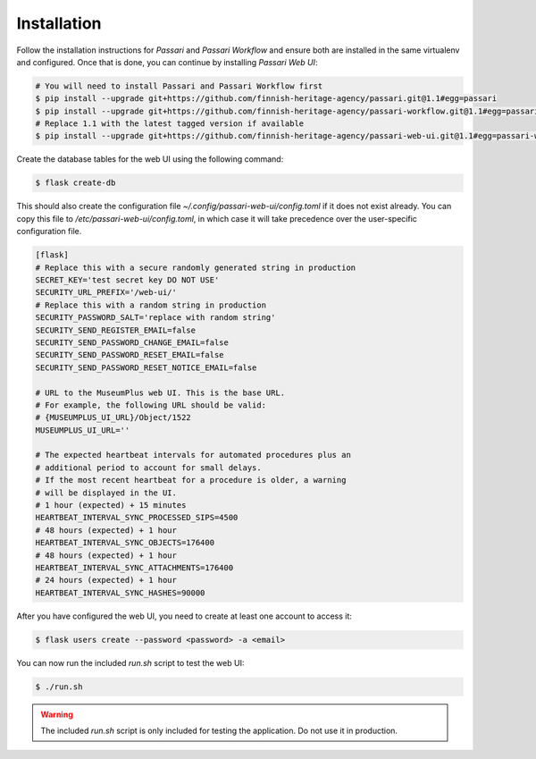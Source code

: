 Installation
============

Follow the installation instructions for *Passari* and *Passari Workflow* and ensure both are installed in the same virtualenv and configured. Once that is done, you can continue by installing *Passari Web UI*:

.. code-block:: console

   # You will need to install Passari and Passari Workflow first
   $ pip install --upgrade git+https://github.com/finnish-heritage-agency/passari.git@1.1#egg=passari
   $ pip install --upgrade git+https://github.com/finnish-heritage-agency/passari-workflow.git@1.1#egg=passari-workflow
   # Replace 1.1 with the latest tagged version if available
   $ pip install --upgrade git+https://github.com/finnish-heritage-agency/passari-web-ui.git@1.1#egg=passari-web-ui

Create the database tables for the web UI using the following command:

.. code-block:: console

   $ flask create-db

This should also create the configuration file `~/.config/passari-web-ui/config.toml` if it does not exist already. You can copy this file to `/etc/passari-web-ui/config.toml`, in which case it will take precedence over the user-specific configuration file.

.. code-block::

   [flask]
   # Replace this with a secure randomly generated string in production
   SECRET_KEY='test secret key DO NOT USE'
   SECURITY_URL_PREFIX='/web-ui/'
   # Replace this with a random string in production
   SECURITY_PASSWORD_SALT='replace with random string'
   SECURITY_SEND_REGISTER_EMAIL=false
   SECURITY_SEND_PASSWORD_CHANGE_EMAIL=false
   SECURITY_SEND_PASSWORD_RESET_EMAIL=false
   SECURITY_SEND_PASSWORD_RESET_NOTICE_EMAIL=false

   # URL to the MuseumPlus web UI. This is the base URL.
   # For example, the following URL should be valid:
   # {MUSEUMPLUS_UI_URL}/Object/1522
   MUSEUMPLUS_UI_URL=''

   # The expected heartbeat intervals for automated procedures plus an
   # additional period to account for small delays.
   # If the most recent heartbeat for a procedure is older, a warning
   # will be displayed in the UI.
   # 1 hour (expected) + 15 minutes
   HEARTBEAT_INTERVAL_SYNC_PROCESSED_SIPS=4500
   # 48 hours (expected) + 1 hour
   HEARTBEAT_INTERVAL_SYNC_OBJECTS=176400
   # 48 hours (expected) + 1 hour
   HEARTBEAT_INTERVAL_SYNC_ATTACHMENTS=176400
   # 24 hours (expected) + 1 hour
   HEARTBEAT_INTERVAL_SYNC_HASHES=90000

After you have configured the web UI, you need to create at least one account to access it:

.. code-block:: console

   $ flask users create --password <password> -a <email>

You can now run the included `run.sh` script to test the web UI:

.. code-block:: console

   $ ./run.sh

.. warning::

   The included `run.sh` script is only included for testing the application. Do not use it in production.
